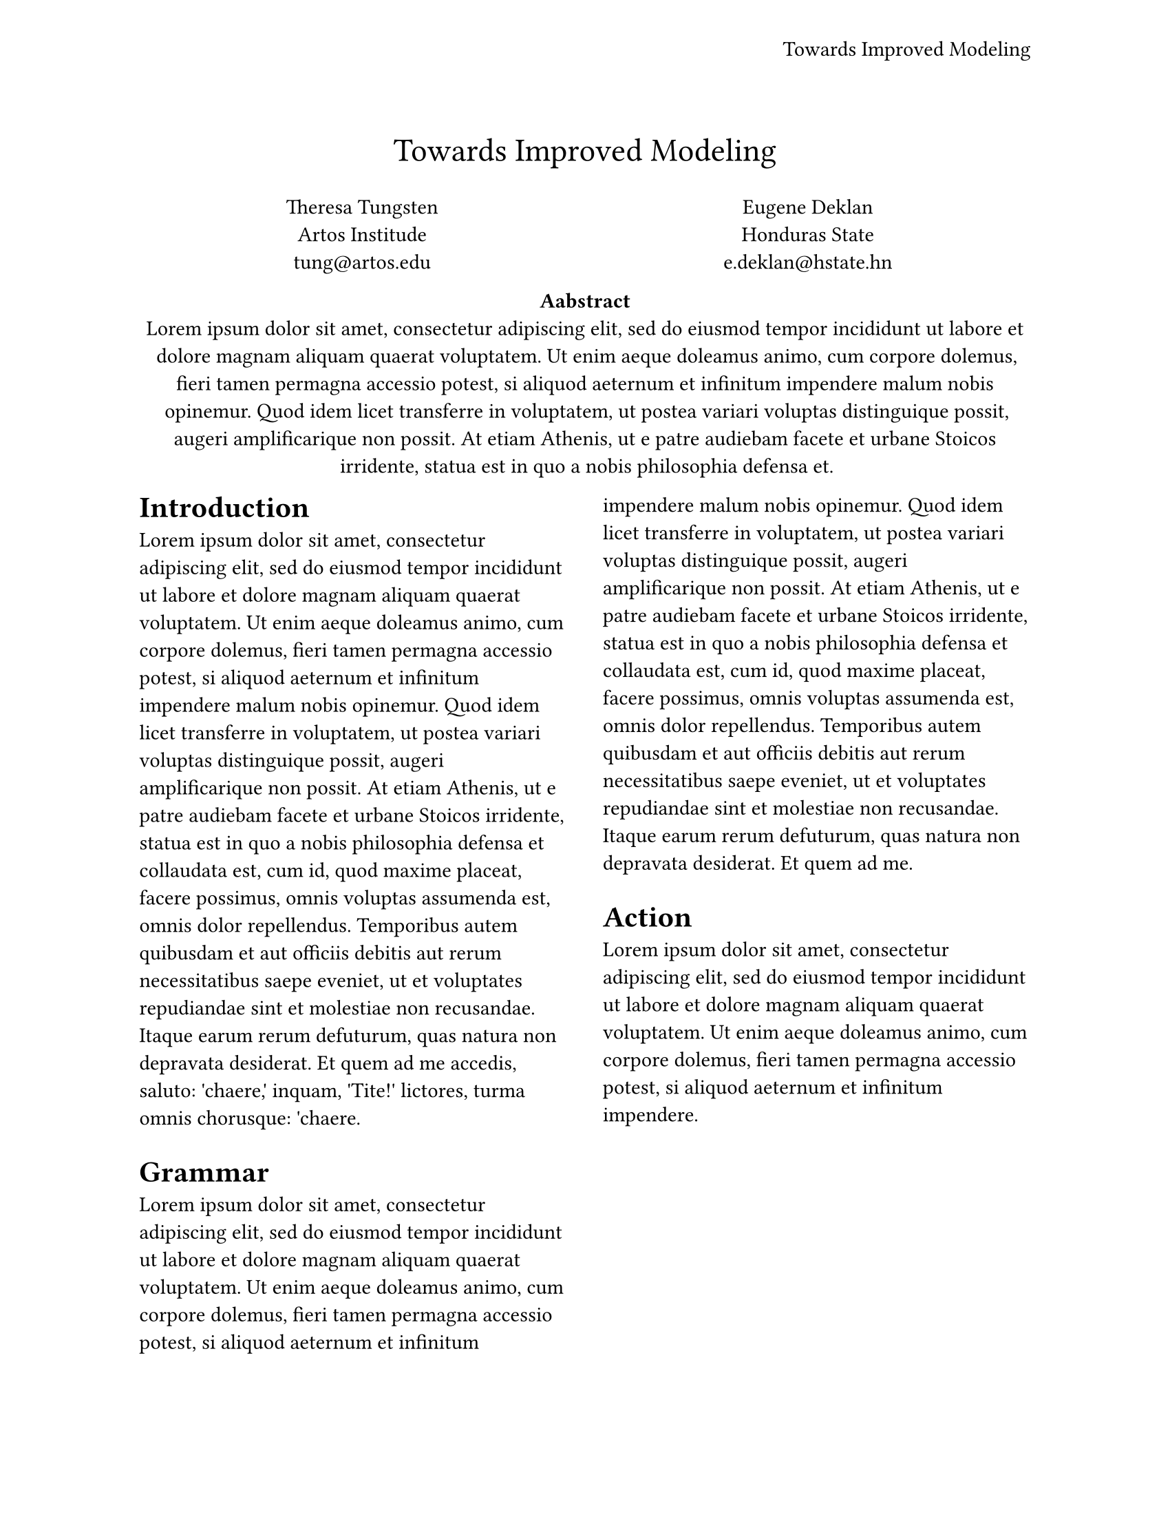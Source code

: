 #let conf(
  title: none, 
  authors: (), 
  abstract: [], 
  doc,
) = {
    set page(
      paper: "us-letter",
      header: align(
        right + horizon,
        title,
    ),
  )
  set align(center)
  text(17pt, title)

  let count = authors.len()
  let ncols = calc.min(count, 3)
  grid(
    columns: (1fr,) * ncols,
    row-gutter: 24pt,
    ..authors.map(author => [
      #author.name \
      #author.affiliation \
      #link("mailto:" + author.email)
    ]),
  )
  par(justify: false)[
    *Aabstract* \
    #abstract
  ]
  set align(left)
  set text(
    font: "Linux Libertine",
    size: 11pt,
  )
  // Heading show rules
  columns(2, doc)
}

#show: doc => conf(
  title: [Towards Improved Modeling],
  authors: (
    (
      name: "Theresa Tungsten",
      affiliation: "Artos Institude",
      email: "tung@artos.edu",
    ),
    (
      name: "Eugene Deklan",
      affiliation: "Honduras State",
      email: "e.deklan@hstate.hn",
    ),
  ),
  abstract: lorem(80),
  doc,
)

= Introduction
#lorem(140)

= Grammar
#lorem(130)

= Action
#lorem(40)